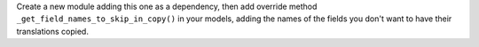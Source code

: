 Create a new module adding this one as a dependency, then add override method
``_get_field_names_to_skip_in_copy()`` in your models, adding the names of the fields
you don't want to have their translations copied.
